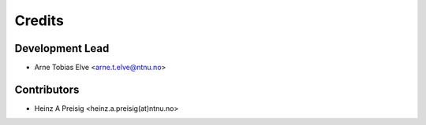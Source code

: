 =======
Credits
=======

Development Lead
----------------

* Arne Tobias Elve <arne.t.elve@ntnu.no>

Contributors
------------

* Heinz A Preisig <heinz.a.preisig(at)ntnu.no>
